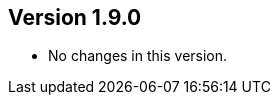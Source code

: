 ifndef::jqa-in-manual[== Version 1.9.0]
ifdef::jqa-in-manual[== GraphQL Plugin 1.9.0]

* No changes in this version.
